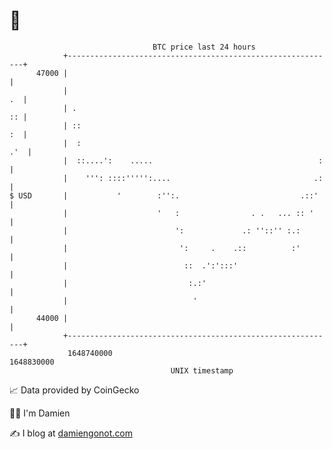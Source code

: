 * 👋

#+begin_example
                                   BTC price last 24 hours                    
               +------------------------------------------------------------+ 
         47000 |                                                            | 
               |                                                         .  | 
               | .                                                       :: | 
               | ::                                                      :  | 
               |  :                                                     .'  | 
               |  ::....':    .....                                     :   | 
               |    ''': ::::''''':....                                .:   | 
   $ USD       |           '        :'':.                           .::'    | 
               |                    '   :                . .   ... :: '     | 
               |                        ':             .: ''::'' :.:        | 
               |                         ':     .    .::          :'        | 
               |                          ::  .':':::'                      | 
               |                           :.:'                             | 
               |                            '                               | 
         44000 |                                                            | 
               +------------------------------------------------------------+ 
                1648740000                                        1648830000  
                                       UNIX timestamp                         
#+end_example
📈 Data provided by CoinGecko

🧑‍💻 I'm Damien

✍️ I blog at [[https://www.damiengonot.com][damiengonot.com]]
